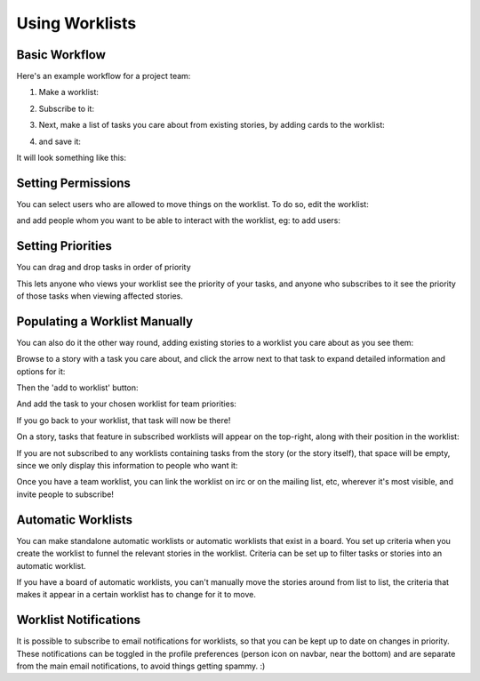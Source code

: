 =================
 Using Worklists
=================

Basic Workflow
==============

Here's an example workflow for a project team:

#. Make a worklist:

   .. image:: _assets/create-worklist.png

#. Subscribe to it:

   .. image:: _assets/subscribe-worklist.png

#. Next, make a list of tasks you care about from existing stories, by
   adding cards to the worklist:

   .. image:: _assets/add-card-to-worklist.png

   .. image:: _assets/add-task-to-worklist.png

#. and save it:

   .. image:: _assets/save-worklist.png

It will look something like this:

.. image:: _assets/worklist-after-adding-tasks.png

Setting Permissions
===================

You can select users who are allowed to move things on the
worklist. To do so, edit the worklist:

.. image:: _assets/edit-worklist-perms-1.png

and add people whom you want to be able to interact with the worklist,
eg: to add users:

.. image:: _assets/edit-worklist-perms-2.png

Setting Priorities
==================

You can drag and drop tasks in order of priority

.. image:: _assets/drag-n-drop-on-worklist.png

This lets anyone who views your worklist see the priority of your
tasks, and anyone who subscribes to it see the priority of those tasks
when viewing affected stories.

Populating a Worklist Manually
==============================

You can also do it the other way round, adding existing stories to a
worklist you care about as you see them:

Browse to a story with a task you care about, and click the arrow next
to that task to expand detailed information and options for it:

.. image:: _assets/add-task-to-worklist-1.png

Then the 'add to worklist' button:

.. image:: _assets/add-task-to-worklist-2.png

And add the task to your chosen worklist for team priorities:

.. image:: _assets/add-task-to-worklist-3.png

.. image:: _assets/add-task-to-worklist-4.png

If you go back to your worklist, that task will now be there!

.. image:: _assets/add-task-to-worklist-5.png

On a story, tasks that feature in subscribed worklists will appear on
the top-right, along with their position in the worklist:

.. image:: _assets/worklist-subs-on-story.png

If you are not subscribed to any worklists containing tasks from the
story (or the story itself), that space will be empty, since we only
display this information to people who want it:

.. image:: _assets/story-with-no-worklist-subs.png

Once you have a team worklist, you can link the worklist on irc or on
the mailing list, etc, wherever it's most visible, and invite people
to subscribe!

Automatic Worklists
===================

You can make standalone automatic worklists or automatic worklists that
exist in a board. You set up criteria when you create the worklist to
funnel the relevant stories in the worklist. Criteria can be set up to
filter tasks or stories into an automatic worklist.  

.. image:: _assets/automatic_worklist_criteria.png

If you have a board of automatic worklists, you can't manually move
the stories around from list to list, the criteria that makes it
appear in a certain worklist has to change for it to move. 


Worklist Notifications
======================

It is possible to subscribe to email notifications for worklists, so
that you can be kept up to date on changes in priority. These
notifications can be toggled in the profile preferences (person icon
on navbar, near the bottom) and are separate from the main email
notifications, to avoid things getting spammy. :)
